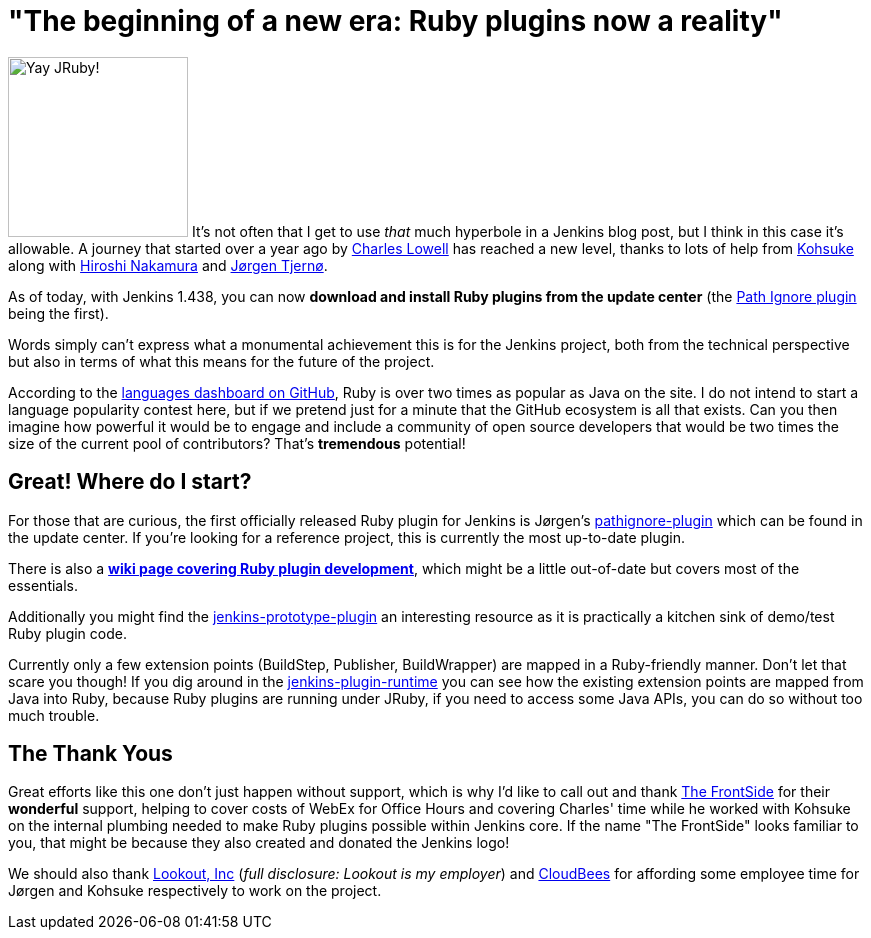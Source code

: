 = "The beginning of a new era: Ruby plugins now a reality"
:page-tags: general , core ,plugins ,jruby
:page-author: rtyler

image:https://web.archive.org/web/*/https://agentdero.cachefly.net/continuousblog/jruby.png[Yay JRuby!,180] It's not often that I get to use _that_ much hyperbole in a Jenkins blog post, but I think in this case it's allowable. A journey that started over a year ago by https://twitter.com/cowboyd[Charles Lowell] has reached a new level, thanks to lots of help from https://twitter.com/kohsukekawa[Kohsuke] along with https://twitter.com/nahi[Hiroshi Nakamura] and https://twitter.com/jorgenpt[J&oslash;rgen Tjern&oslash;].

As of today, with Jenkins 1.438, you can now *download and install Ruby plugins from the update center* (the https://wiki.jenkins.io/display/JENKINS/Pathignore+Plugin[Path Ignore plugin] being the first).

Words simply can't express what a monumental achievement this is for the Jenkins project, both from the technical perspective but also in terms of what this means for the future of the project.

According to the https://github.com/languages[languages dashboard on GitHub], Ruby is over two times as popular as Java on the site. I do not intend to start a language popularity contest here, but if we pretend just for a minute that the GitHub ecosystem is all that exists. Can you then imagine how powerful it would be to engage and include a community of open source developers that would be two times the size of the current pool of contributors? That's *tremendous* potential!

== Great! Where do I start?

For those that are curious, the first officially released Ruby plugin for Jenkins is J&oslash;rgen's https://github.com/jenkinsci/pathignore-plugin[pathignore-plugin] which can be found in the update center. If you're looking for a reference project, this is currently the most up-to-date plugin.

There is also a *https://wiki.jenkins.io/display/JENKINS/Jenkins+plugin+development+in+Ruby[wiki page covering Ruby plugin development]*, which might be a little out-of-date but covers most of the essentials.

Additionally you might find the https://github.com/cowboyd/jenkins-prototype-ruby-plugin[jenkins-prototype-plugin] an interesting resource as it is practically a kitchen sink of demo/test Ruby plugin code.

Currently only a few extension points (BuildStep, Publisher, BuildWrapper) are mapped in a Ruby-friendly manner. Don't let that scare you though! If you dig around in the https://github.com/cowboyd/jenkins-plugin-runtime[jenkins-plugin-runtime] you can see how the existing extension points are mapped from Java into Ruby, because Ruby plugins are running under JRuby, if you need to access some Java APIs, you can do so without too much trouble.

== The Thank Yous

Great efforts like this one don't just happen without support, which is why I'd like to call out and thank https://thefrontside.net/[The FrontSide] for their *wonderful* support, helping to cover costs of WebEx for Office Hours and covering Charles' time while he worked with Kohsuke on the internal plumbing needed to make Ruby plugins possible within Jenkins core. If the name "The FrontSide" looks familiar to you, that might be because they also created and donated the Jenkins logo!

We should also thank https://www.mylookout.com[Lookout, Inc] (_full disclosure: Lookout is my employer_) and https://www.cloudbees.com[CloudBees] for affording some employee time for J&oslash;rgen and Kohsuke respectively to work on the project.

// break
